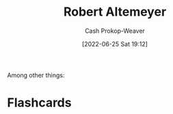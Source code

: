 :PROPERTIES:
:ID:       bfdb06f3-7e93-4ef6-b28d-939931edfcb4
:LAST_MODIFIED: [2023-09-05 Tue 20:14]
:END:
#+title: Robert Altemeyer
#+hugo_custom_front_matter: :slug "bfdb06f3-7e93-4ef6-b28d-939931edfcb4"
#+author: Cash Prokop-Weaver
#+date: [2022-06-25 Sat 19:12]
#+filetags: :person:
Among other things:

* Flashcards
:PROPERTIES:
:ANKI_DECK: Default
:END:




